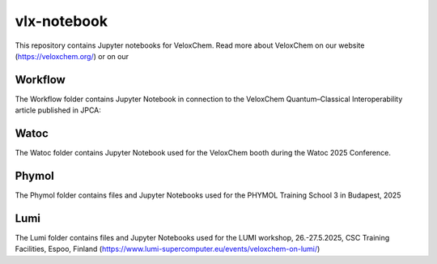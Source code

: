 =========
vlx-notebook
=========
This repository contains Jupyter notebooks for VeloxChem. Read more about VeloxChem on our website (https://veloxchem.org/) or on our 

Workflow
-------------
The Workflow folder contains Jupyter Notebook in connection to the VeloxChem Quantum–Classical Interoperability article published in JPCA:

.. image:: https://img.shields.io/badge/JPCA-10.1021%2Facs.jpca.5c03187-informational?style=flat-square
        :alt: JPCA paper
        :target: https://pubs.acs.org/doi/10.1021/acs.jpca.5c03187

Watoc
-------------
The Watoc folder contains Jupyter Notebook used for the VeloxChem booth during the Watoc 2025 Conference.

Phymol
-------------
The Phymol folder contains files and Jupyter Notebooks used for the PHYMOL Training School 3 in Budapest, 2025

Lumi
-------------
The Lumi folder contains files and Jupyter Notebooks used for the  LUMI workshop, 26.-27.5.2025, CSC Training Facilities, Espoo, Finland (https://www.lumi-supercomputer.eu/events/veloxchem-on-lumi/)

